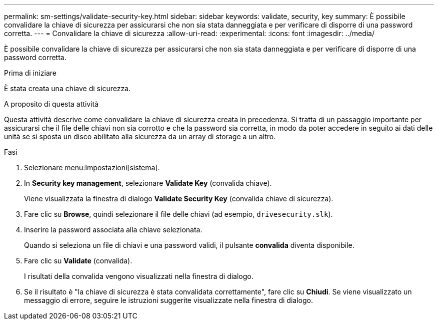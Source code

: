 ---
permalink: sm-settings/validate-security-key.html 
sidebar: sidebar 
keywords: validate, security, key 
summary: È possibile convalidare la chiave di sicurezza per assicurarsi che non sia stata danneggiata e per verificare di disporre di una password corretta. 
---
= Convalidare la chiave di sicurezza
:allow-uri-read: 
:experimental: 
:icons: font
:imagesdir: ../media/


[role="lead"]
È possibile convalidare la chiave di sicurezza per assicurarsi che non sia stata danneggiata e per verificare di disporre di una password corretta.

.Prima di iniziare
È stata creata una chiave di sicurezza.

.A proposito di questa attività
Questa attività descrive come convalidare la chiave di sicurezza creata in precedenza. Si tratta di un passaggio importante per assicurarsi che il file delle chiavi non sia corrotto e che la password sia corretta, in modo da poter accedere in seguito ai dati delle unità se si sposta un disco abilitato alla sicurezza da un array di storage a un altro.

.Fasi
. Selezionare menu:Impostazioni[sistema].
. In *Security key management*, selezionare *Validate Key* (convalida chiave).
+
Viene visualizzata la finestra di dialogo *Validate Security Key* (convalida chiave di sicurezza).

. Fare clic su *Browse*, quindi selezionare il file delle chiavi (ad esempio, `drivesecurity.slk`).
. Inserire la password associata alla chiave selezionata.
+
Quando si seleziona un file di chiavi e una password validi, il pulsante *convalida* diventa disponibile.

. Fare clic su *Validate* (convalida).
+
I risultati della convalida vengono visualizzati nella finestra di dialogo.

. Se il risultato è "la chiave di sicurezza è stata convalidata correttamente", fare clic su *Chiudi*. Se viene visualizzato un messaggio di errore, seguire le istruzioni suggerite visualizzate nella finestra di dialogo.

